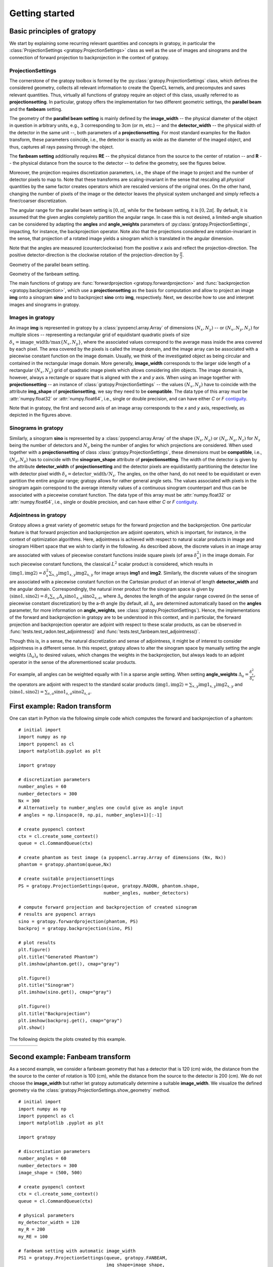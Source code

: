 .. _getting-started:

Getting started
===============

Basic principles of gratopy
---------------------------

We start by explaining some recurring relevant quantities and concepts in gratopy, in particular the :class:`ProjectionSettings <gratopy.ProjectionSettings>`
class as well as the use of images and sinograms and the connection of forward projection to backprojection in the context of gratopy.

ProjectionSettings
''''''''''''''''''

The cornerstone of the gratopy toolbox is formed by the :py:class:`gratopy.ProjectionSettings` class, which defines the considered geometry, collects all relevant
information to create the OpenCL kernels, and precomputes and saves
relevant quantities. Thus, virtually all functions of gratopy require an object of this class, usually referred to as **projectionsetting**.
In particular, gratopy offers the implementation for two different geometric settings, the **parallel beam** and the **fanbeam** setting.

The geometry of the **parallel beam setting** is mainly defined by the **image_width** -- the physical diameter of the object in question in arbitrary units, e.g., 3 corresponding to 3cm (or m, etc.) -- and the **detector_width** -- the physical width of the detector in the same unit --,
both parameters of a **projectionsetting**. For most standard examples for the Radon transform, these parameters coincide, i.e., the detector is exactly as wide as the diameter of the imaged object, and thus, captures all rays passing through the object.

The **fanbeam setting** additionally requires **RE** -- the physical distance from the source to the center of rotation --
and **R** -- the physical distance from the source to the detector -- to define
the geometry, see the figures below.

Moreover, the projection requires discretization parameters, i.e., the shape of the image to project and the number of detector pixels to map to. Note that these transforms are scaling-invariant in the sense that
rescaling all *physical* quantities by the same factor creates operators which are rescaled versions of the original ones. On the other hand, changing the number of pixels of the image or the detector leaves the
physical system unchanged and simply reflects a finer/coarser discretization.

The angular range for the parallel beam setting is :math:`[0,\pi[`, while for the fanbeam setting, it is :math:`[0,2\pi[`.
By default, it is assumed that the given angles completely partition the angular range.
In case this is not desired, a limited-angle situation
can be considered by adapting the **angles** and **angle_weights** parameters of :py:class:`gratopy.ProjectionSettings`, impacting, for instance, the backprojection operator.
Note also that the projections considered are rotation-invariant in the sense, that projection of a rotated image yields a sinogram which is translated in the angular dimension.

Note that the angles are measured (counterclockwise) from the positive *x* axis and reflect the projection-direction. The positive detector-direction is the clockwise
rotation of the projection-direction by :math:`\frac \pi 2`.

.. image:: graphics/radon-1.png
    :width: 5000
    :alt: Depiction of parallel beam geometry

Geometry of the parallel beam setting.


.. image:: graphics/fanbeam-1.png
    :width: 5000
    :alt: Depiction of fan beam geometry

Geometry of the fanbeam setting.



The main functions of gratopy are  :func:`forwardprojection <gratopy.forwardprojection>` and :func:`backprojection <gratopy.backprojection>`, which use a **projectionsetting** as the basis for computation and allow to project
an image **img** onto a sinogram **sino** and to backproject **sino** onto **img**, respectively. Next, we describe how to use and interpret images and sinograms in gratopy.

.. _compatible:

Images in gratopy
'''''''''''''''''

An image **img** is represented in gratopy by a :class:`pyopencl.array.Array` of dimensions :math:`(N_x,N_y)`
-- or :math:`(N_x,N_y,N_z)` for multiple slices -- representing a rectangular grid of equidistant quadratic pixels of size :math:`\delta_x=\mathrm{image\_width}/\max\{N_x,N_y\}`,
where the associated values correspond to the average mass inside the area covered by each pixel. The area covered by the pixels is called the image domain, and the image array
can be associated with a piecewise constant function on the image domain. Usually, we think of the investigated object as being circular and contained in
the rectangular image domain. More generally, **image_width** corresponds to the larger side length of a rectangular :math:`(N_x,N_y)` grid of quadratic image pixels
which allows considering *slim* objects.
The image domain is, however, always a rectangle or square
that is aligned with the *x* and *y* axis.
When using an image together with **projectionsetting** -- an instance of :class:`gratopy.ProjectionSettings` --  the values :math:`(N_x,N_y)` have to coincide with the attribute **img_shape** of **projectionsetting**, we say they need to be **compatible**. The data type
of this array must be :attr:`numpy.float32` or :attr:`numpy.float64`, i.e., single or double precision, and can have either *C* or *F* contiguity_.

.. _contiguity: https://documen.tician.de/pyopencl/array.html#pyopencl.array.Array

Note that in gratopy, the first and second axis of an image array corresponds to the *x* and *y* axis, respectively, 
as depicted in the figures above.

.. _compatible-sino:

Sinograms in gratopy
''''''''''''''''''''

Similarly, a sinogram  **sino** is represented by a :class:`pyopencl.array.Array`  of the shape :math:`(N_s,N_a)` or :math:`(N_s,N_a,N_z)` for :math:`N_s` being the number of detectors and :math:`N_a` being the number of angles for which projections are considered.
When used together with a **projectionsetting** of class :class:`gratopy.ProjectionSettings`, these dimensions must be **compatible**, i.e., :math:`(N_s,N_a)` has to coincide with the  **sinogram_shape** attribute of **projectionsetting**.
The width of the detector is given by the attribute **detector_width** of **projectionsetting** and the detector pixels are equidistantly partitioning the detector line with detector pixel width
:math:`\delta_s=\mathrm{detector\_width}/N_s`. The angles, on the other hand, do not need to be equidistant or even partition the entire angular range; gratopy allows for rather general angle sets. The values associated with pixels in the sinogram again correspond to the average
intensity values of a continuous sinogram counterpart and thus can be associated with a piecewise constant function. The data type of this array must be :attr:`numpy.float32` or :attr:`numpy.float64`, i.e., single or double precision, and can have either *C* or *F* contiguity_.


.. _adjointness:

Adjointness in gratopy
''''''''''''''''''''''

Gratopy allows a great variety of geometric setups for the forward
projection and the backprojection. One particular feature is
that forward projection and backprojection are adjoint operators,
which is important, for instance, in the
context of optimization algorithms. Here, adjointness is achieved
with respect to natural scalar products in image and sinogram Hilbert space
that we wish to clarify in the following.
As described above, the discrete values in an image array are associated
with values of piecewise constant functions inside square pixels
(of area :math:`\delta_x^2`) in the image domain.
For such piecewise constant functions, the classical :math:`L^2` scalar product
is considered, which results in :math:`\langle \text{img1}, \text{img2} \rangle = \delta_x^2 \sum_{x,y} \text{img1}_{x,y} \text{img2}_{x,y}`
for image arrays **img1** and **img2**.
Similarly, the discrete values of the sinogram are associated with a piecewise
constant function on the Cartesian product of an interval of length
**detector_width** and the angular domain. Correspondingly, the natural inner product for the sinogram space is given by
:math:`\langle \text{sino1}, \text{sino2} \rangle = \delta_s \sum_{s,a} \Delta_a \text{sino1}_{s,a} \text{sino2}_{s,a}`, where :math:`\Delta_a`
denotes the length of the angular range covered (in the sense of piecewise constant discretization)
by the a-*th* angle (by default, all :math:`\Delta_a` are determined automatically based on the **angles** parameter, for more information on **angle_weights**, see :class:`gratopy.ProjectionSettings`).
Hence, the implementations of the forward and backprojection in gratopy are to be understood in this
context, and in particular, the forward projection and backprojection operator are adjoint
with respect to these scalar products, as can be observed in :func:`tests.test_radon.test_adjointness()` and :func:`tests.test_fanbeam.test_adjointness()`.

Though this is, in a sense, the natural discretization and sense of adjointness, it might be
of interest to consider adjointness in a different sense. In this respect,
gratopy allows to alter the sinogram space by manually
setting the angle weights :math:`(\Delta_a)_a`
to desired values, which changes the weights in the backprojection,
but always leads to an adjoint operator in the sense of the aforementioned
scalar products.

For example, all angles can be weighted equally with 1 in a sparse angle
setting. When setting **angle_weights**  :math:`\Delta_a=\frac {\delta_x^2}{\delta_s}`,
the operators are adjoint with respect to the standard scalar products
:math:`\langle \text{img1}, \text{img2} \rangle = \sum_{x,y}\text{img1}_{x,y}\text{img2}_{x,y}`
and :math:`\langle \text{sino1}, \text{sino2} \rangle = \sum_{s,a} \text{sino1}_{s,a}\text{sino2}_{s,a}`.

First example: Radon transform
------------------------------

One can start in Python via the following simple code which computes the forward
and backprojection of a phantom:
::

    # initial import
    import numpy as np
    import pyopencl as cl
    import matplotlib.pyplot as plt

    import gratopy

    # discretization parameters
    number_angles = 60
    number_detectors = 300
    Nx = 300
    # Alternatively to number_angles one could give as angle input
    # angles = np.linspace(0, np.pi, number_angles+1)[:-1]

    # create pyopencl context
    ctx = cl.create_some_context()
    queue = cl.CommandQueue(ctx)

    # create phantom as test image (a pyopencl.array.Array of dimensions (Nx, Nx))
    phantom = gratopy.phantom(queue,Nx)

    # create suitable projectionsettings
    PS = gratopy.ProjectionSettings(queue, gratopy.RADON, phantom.shape,
                                    number_angles, number_detectors)

    # compute forward projection and backprojection of created sinogram
    # results are pyopencl arrays
    sino = gratopy.forwardprojection(phantom, PS)
    backproj = gratopy.backprojection(sino, PS)

    # plot results
    plt.figure()
    plt.title("Generated Phantom")
    plt.imshow(phantom.get(), cmap="gray")

    plt.figure()
    plt.title("Sinogram")
    plt.imshow(sino.get(), cmap="gray")

    plt.figure()
    plt.title("Backprojection")
    plt.imshow(backproj.get(), cmap="gray")
    plt.show()


The following depicts the plots created by this example.

.. table::
    :widths: 47 25 47

    +----------------------------------------+-------------------------------------+------------------------------------------+
    | .. image:: graphics/phantom-1.png      | .. image:: graphics/sinogram-1.png  | .. image:: graphics/backprojection-1.png |
    |      :width: 250                       |      :width: 125                    |       :width: 250                        |
    |      :height: 250                      |      :height: 250                   |       :height: 250                       |
    |      :align: center                    |      :align: center                 |       :align: center                     |
    +----------------------------------------+-------------------------------------+------------------------------------------+


Second example: Fanbeam transform
---------------------------------

As a second example, we consider a fanbeam geometry that has a detector that is 120 (cm) wide, the distance from the the source to the center of rotation is 100 (cm),
while the distance from the source to the detector is 200 (cm). We do not choose the **image_width** but rather let gratopy automatically determine a suitable **image_width**. We visualize the defined geometry via the :class:`gratopy.ProjectionSettings.show_geometry` method.
::

    # initial import
    import numpy as np
    import pyopencl as cl
    import matplotlib .pyplot as plt

    import gratopy

    # discretization parameters
    number_angles = 60
    number_detectors = 300
    image_shape = (500, 500)

    # create pyopencl context
    ctx = cl.create_some_context()
    queue = cl.CommandQueue(ctx)

    # physical parameters
    my_detector_width = 120
    my_R = 200
    my_RE = 100

    # fanbeam setting with automatic image_width
    PS1 = gratopy.ProjectionSettings(queue, gratopy.FANBEAM,
                                     img_shape=image_shape,
                                     angles=number_angles,
                                     n_detectors=number_detectors,
                                     detector_width=my_detector_width,
                                     R=my_R, RE=my_RE)


    print("image_width chosen by gratopy: {:.2f}".format((PS1.image_width)))

    # fanbeam setting with set image_width
    my_image_width = 80.0
    PS2 = gratopy.ProjectionSettings(queue, gratopy.FANBEAM,
                                     img_shape=image_shape,
                                     angles=number_angles,
                                     n_detectors=number_detectors,
                                     detector_width=my_detector_width,
                                     R=my_R, RE=my_RE,
                                     image_width=my_image_width)

    # plot geometries associated to these projectionsettings
    fig, (axes1, axes2) = plt.subplots(1,2)
    PS1.show_geometry(np.pi/4, figure=fig, axes=axes1, show=False)
    PS2.show_geometry(np.pi/4, figure=fig, axes=axes2, show=False)
    axes1.set_title("Geometry chosen by gratopy as: {:.2f}".format((PS1.image_width)))
    axes2.set_title("Geometry for manually-chosen image_width as: {:.2f}"
                    .format((my_image_width)))
    plt.show()

Once the geometry has been defined via the **projectionsetting**, forward and backprojections can be used just like for the Radon transform in the first example.
Note that the automatism of gratopy chooses **image_width** = 57.46 (cm). When looking at the corresponding plot via :class:`gratopy.ProjectionSettings.show_geometry`, the **image_width** is such that the entirety of an object inside
the blue circle (with diameter 57.46) is exactly captured by each projection, and thus, the area represented by the image corresponds to the yellow rectangle and blue circle which is the smallest rectangle to capture the entire object. On the other hand, the outer red circle illustrates the diameter of the smallest circular object entirely containing the image.

.. image:: graphics/figure-1.png
    :width: 5000
    :align: center

Plot produced by :class:`gratopy.ProjectionSettings.show_geometry` for the fanbeam setting with automatic and manually chosen **image_width**, both for projection from 45°.

Further examples can be found in the source files of the :ref:`test-examples`.
